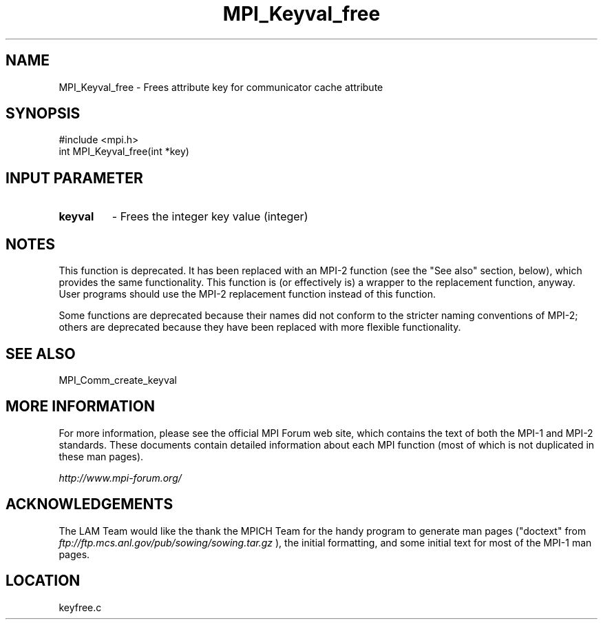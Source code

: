 .TH MPI_Keyval_free 3 "6/24/2006" "LAM/MPI 7.1.4" "LAM/MPI"
.SH NAME
MPI_Keyval_free \-  Frees attribute key for communicator cache attribute 
.SH SYNOPSIS
.nf
#include <mpi.h>
int MPI_Keyval_free(int *key)
.fi
.SH INPUT PARAMETER
.PD 0
.TP
.B keyval 
- Frees the integer key value (integer) 
.PD 1


.SH NOTES

This function is deprecated.  It has been replaced with an MPI-2
function (see the "See also" section, below), which provides the same
functionality.  This function is (or effectively is) a wrapper to the
replacement function, anyway.  User programs should use the MPI-2
replacement function instead of this function.

Some functions are deprecated because their names did not conform to
the stricter naming conventions of MPI-2; others are deprecated
because they have been replaced with more flexible functionality.

.SH SEE ALSO
MPI_Comm_create_keyval
.br

.SH MORE INFORMATION

For more information, please see the official MPI Forum web site,
which contains the text of both the MPI-1 and MPI-2 standards.  These
documents contain detailed information about each MPI function (most
of which is not duplicated in these man pages).

.I http://www.mpi-forum.org/


.SH ACKNOWLEDGEMENTS

The LAM Team would like the thank the MPICH Team for the handy program
to generate man pages ("doctext" from
.I ftp://ftp.mcs.anl.gov/pub/sowing/sowing.tar.gz
), the initial
formatting, and some initial text for most of the MPI-1 man pages.
.SH LOCATION
keyfree.c
